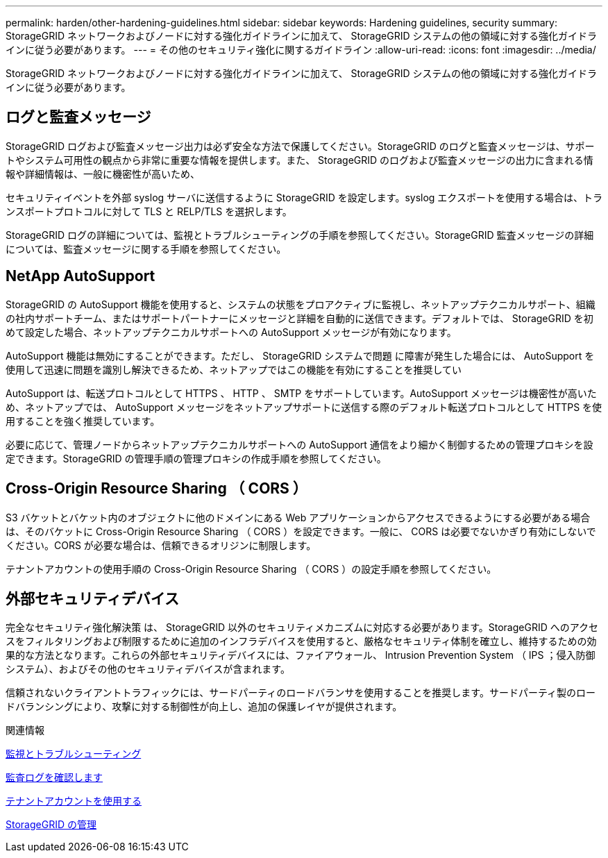 ---
permalink: harden/other-hardening-guidelines.html 
sidebar: sidebar 
keywords: Hardening guidelines, security 
summary: StorageGRID ネットワークおよびノードに対する強化ガイドラインに加えて、 StorageGRID システムの他の領域に対する強化ガイドラインに従う必要があります。 
---
= その他のセキュリティ強化に関するガイドライン
:allow-uri-read: 
:icons: font
:imagesdir: ../media/


[role="lead"]
StorageGRID ネットワークおよびノードに対する強化ガイドラインに加えて、 StorageGRID システムの他の領域に対する強化ガイドラインに従う必要があります。



== ログと監査メッセージ

StorageGRID ログおよび監査メッセージ出力は必ず安全な方法で保護してください。StorageGRID のログと監査メッセージは、サポートやシステム可用性の観点から非常に重要な情報を提供します。また、 StorageGRID のログおよび監査メッセージの出力に含まれる情報や詳細情報は、一般に機密性が高いため、

セキュリティイベントを外部 syslog サーバに送信するように StorageGRID を設定します。syslog エクスポートを使用する場合は、トランスポートプロトコルに対して TLS と RELP/TLS を選択します。

StorageGRID ログの詳細については、監視とトラブルシューティングの手順を参照してください。StorageGRID 監査メッセージの詳細については、監査メッセージに関する手順を参照してください。



== NetApp AutoSupport

StorageGRID の AutoSupport 機能を使用すると、システムの状態をプロアクティブに監視し、ネットアップテクニカルサポート、組織の社内サポートチーム、またはサポートパートナーにメッセージと詳細を自動的に送信できます。デフォルトでは、 StorageGRID を初めて設定した場合、ネットアップテクニカルサポートへの AutoSupport メッセージが有効になります。

AutoSupport 機能は無効にすることができます。ただし、 StorageGRID システムで問題 に障害が発生した場合には、 AutoSupport を使用して迅速に問題を識別し解決できるため、ネットアップではこの機能を有効にすることを推奨してい

AutoSupport は、転送プロトコルとして HTTPS 、 HTTP 、 SMTP をサポートしています。AutoSupport メッセージは機密性が高いため、ネットアップでは、 AutoSupport メッセージをネットアップサポートに送信する際のデフォルト転送プロトコルとして HTTPS を使用することを強く推奨しています。

必要に応じて、管理ノードからネットアップテクニカルサポートへの AutoSupport 通信をより細かく制御するための管理プロキシを設定できます。StorageGRID の管理手順の管理プロキシの作成手順を参照してください。



== Cross-Origin Resource Sharing （ CORS ）

S3 バケットとバケット内のオブジェクトに他のドメインにある Web アプリケーションからアクセスできるようにする必要がある場合は、そのバケットに Cross-Origin Resource Sharing （ CORS ）を設定できます。一般に、 CORS は必要でないかぎり有効にしないでください。CORS が必要な場合は、信頼できるオリジンに制限します。

テナントアカウントの使用手順の Cross-Origin Resource Sharing （ CORS ）の設定手順を参照してください。



== 外部セキュリティデバイス

完全なセキュリティ強化解決策 は、 StorageGRID 以外のセキュリティメカニズムに対応する必要があります。StorageGRID へのアクセスをフィルタリングおよび制限するために追加のインフラデバイスを使用すると、厳格なセキュリティ体制を確立し、維持するための効果的な方法となります。これらの外部セキュリティデバイスには、ファイアウォール、 Intrusion Prevention System （ IPS ；侵入防御システム）、およびその他のセキュリティデバイスが含まれます。

信頼されないクライアントトラフィックには、サードパーティのロードバランサを使用することを推奨します。サードパーティ製のロードバランシングにより、攻撃に対する制御性が向上し、追加の保護レイヤが提供されます。

.関連情報
xref:../monitor/index.adoc[監視とトラブルシューティング]

xref:../audit/index.adoc[監査ログを確認します]

xref:../tenant/index.adoc[テナントアカウントを使用する]

xref:../admin/index.adoc[StorageGRID の管理]
